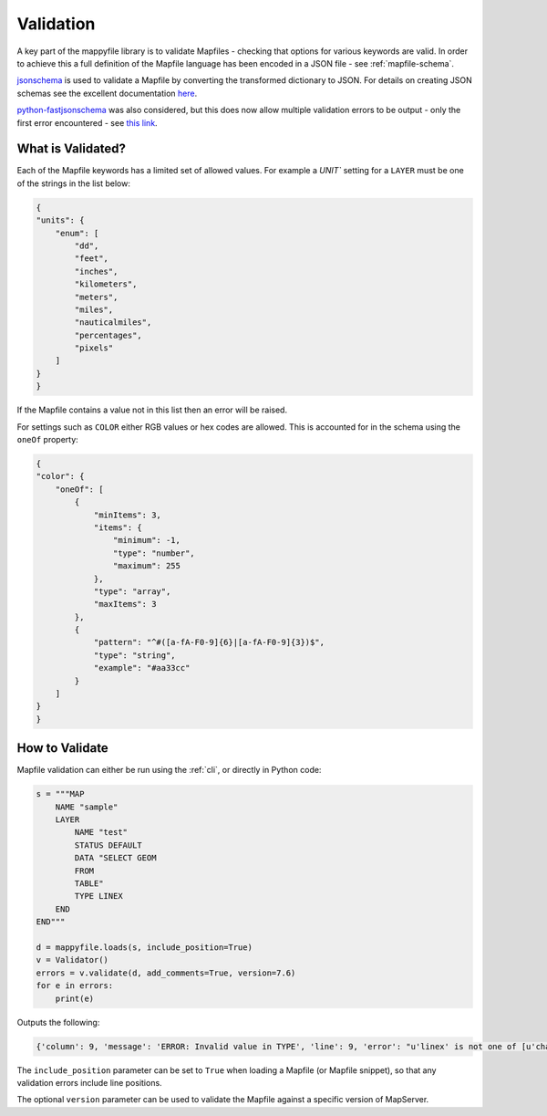 .. _validation-docs:

Validation
==========

A key part of the mappyfile library is to validate Mapfiles - checking that options for various keywords are valid. In order to achieve this
a full definition of the Mapfile language has been encoded in a JSON file - see :ref:`mapfile-schema`.

`jsonschema <https://pypi.python.org/pypi/jsonschema>`_ is used to validate a Mapfile by converting the transformed dictionary to JSON. 
For details on creating JSON schemas see the excellent documentation `here <https://spacetelescope.github.io/understanding-json-schema/>`_. 

`python-fastjsonschema <https://github.com/horejsek/python-fastjsonschema>`_ was also considered, but this does now allow multiple validation
errors to be output - only the first error encountered - see `this link <https://github.com/horejsek/python-fastjsonschema/issues/36>`_. 

What is Validated?
------------------

Each of the Mapfile keywords has a limited set of allowed values. For example a `UNIT`` setting for a ``LAYER`` must be one of the strings 
in the list below:

.. code-block:: json

    {
    "units": {
        "enum": [
            "dd", 
            "feet", 
            "inches", 
            "kilometers", 
            "meters", 
            "miles", 
            "nauticalmiles", 
            "percentages", 
            "pixels"
        ]
    }
    }

If the Mapfile contains a value not in this list then an error will be raised. 

For settings such as ``COLOR`` either RGB values or hex codes are allowed. This is accounted for in the schema using the ``oneOf``
property:

.. code-block:: json

    {
    "color": {
        "oneOf": [
            {
                "minItems": 3, 
                "items": {
                    "minimum": -1, 
                    "type": "number", 
                    "maximum": 255
                }, 
                "type": "array", 
                "maxItems": 3
            }, 
            {
                "pattern": "^#([a-fA-F0-9]{6}|[a-fA-F0-9]{3})$", 
                "type": "string", 
                "example": "#aa33cc"
            }
        ]
    }
    }

How to Validate
---------------

Mapfile validation can either be run using the :ref:`cli`, or directly in Python code:

.. code-block:: python

    s = """MAP
        NAME "sample"
        LAYER
            NAME "test"
            STATUS DEFAULT
            DATA "SELECT GEOM
            FROM
            TABLE"
            TYPE LINEX
        END
    END"""

    d = mappyfile.loads(s, include_position=True)
    v = Validator()
    errors = v.validate(d, add_comments=True, version=7.6)
    for e in errors:
        print(e)

Outputs the following:

.. code-block:: python

    {'column': 9, 'message': 'ERROR: Invalid value in TYPE', 'line': 9, 'error': "u'linex' is not one of [u'chart', u'circle', u'line', u'point', u'polygon', u'raster', u'query', u'annotation']"}

The ``include_position`` parameter can be set to ``True`` when loading a Mapfile (or Mapfile snippet), so that any validation errors
include line positions. 

The optional ``version`` parameter can be used to validate the Mapfile against a specific 
version of MapServer. 

..
    If a ``$ref`` is used then all other properties are ignored. 

        You will always use $ref as the only key in an object: any other keys you put 
        there will be ignored by the validator.

    See https://json-schema.org/understanding-json-schema/structuring.html#reuse

    .. code-block:: json

        "color": {
          "allOf": [
            {
              "$ref": "color.json"
            }
          ],
          "metadata": {
            "deprecated": true,
            "maxVersion": 7.6
          }
        },


..
    Some keywords when missing will raise errors when trying to generate a map, for example if a ``MAP`` has no ``SIZE``:

    .. code-block:: bat

        msDrawMap(): Image handling error. Unable to initialize image. <br>
        msPrepareImage(): General error message. Image dimensions not specified. <br>

    However this parameter can be set from the command line, so the ``MAP`` may not actually be invalid. This is similar for ``EXTENT``:

    .. code-block:: bat

        shp2img -m test.map -i png -o test.png -s 200 200
        msDrawMap(): Image handling error. Unable to initialize image. <br>
        msCalculateScale(): General error message. Invalid image extent, minx=-1.000000, miny=-1.000000, maxx=-1.000000, maxy=-1.000000

    Would need to use:

    .. code-block:: bat

        shp2img -m test.map -i png -o test.png -s 200 200 -e 0 0 5 5

    Whilst keywords are not case-sensitive, some attributes are, for example ``STATUS "on"`` is not valid:

    .. code-block:: bat

        getSymbol(): Symbol definition error. Parsing error near (on):(line 3) <br>

    For non-case-sensitive attributes may need to enforce lower case on all keywords prior to validation to avoid having to make ``enum`` lists of "ON","on","On" etc. 

    ``CONFIG`` keywords (see http://mapserver.org/mapfile/map.html) have many MapServer and GDAL options, so won't validate these. 

    Alert deprecated keywords? This appears to be a suggested feature of JSON Schema, see https://github.com/json-schema-org/json-schema-spec/pull/173. 

..
    Examples of snippets and validating against sub-schemas

    additionalProperties true to allow for metadata such as __position__

    Any named symmbols which do not exist cause mappyscript to crash
    SIZE when using POLYGON and no SYMBOL - crash

..
    Check that layer, map, and group names are unique or get wrong legends etc.

    Only layers of TYPE POINT are supported for a layer with CLUSTER set
    "enum": [ "ellipse", "rectangle" ] - if add these they are converted to strings without quotes
